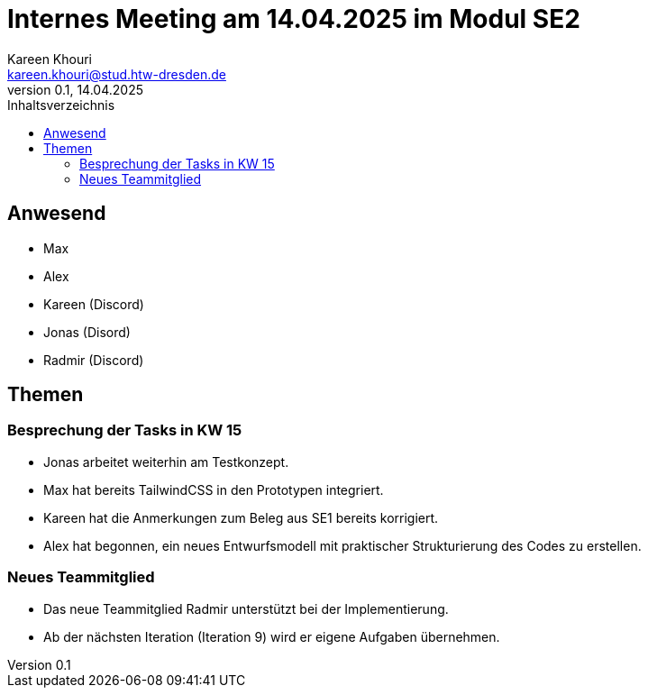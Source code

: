 = Internes Meeting am 14.04.2025 im Modul SE2
Kareen Khouri <kareen.khouri@stud.htw-dresden.de>
0.1, 14.04.2025
:toc:
:toc-title: Inhaltsverzeichnis

== Anwesend
* Max
* Alex
* Kareen (Discord)
* Jonas (Disord)
* Radmir (Discord)

== Themen

=== Besprechung der Tasks in KW 15

* Jonas arbeitet weiterhin am Testkonzept.
* Max hat bereits TailwindCSS in den Prototypen integriert.
* Kareen hat die Anmerkungen zum Beleg aus SE1 bereits korrigiert.
* Alex hat begonnen, ein neues Entwurfsmodell mit praktischer Strukturierung des Codes zu erstellen.

=== Neues Teammitglied

* Das neue Teammitglied Radmir unterstützt bei der Implementierung.
* Ab der nächsten Iteration (Iteration 9) wird er eigene Aufgaben übernehmen.
